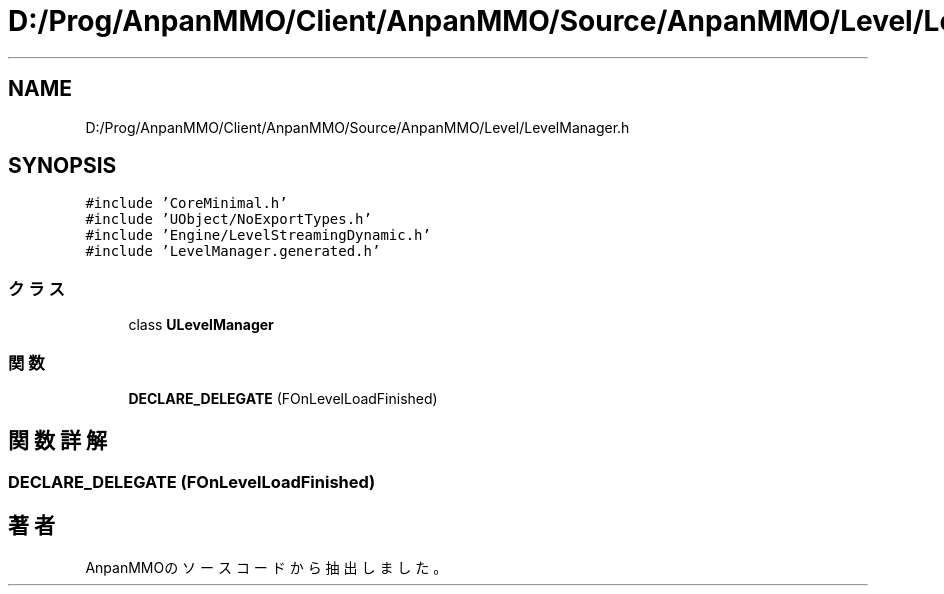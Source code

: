 .TH "D:/Prog/AnpanMMO/Client/AnpanMMO/Source/AnpanMMO/Level/LevelManager.h" 3 "2018年12月20日(木)" "AnpanMMO" \" -*- nroff -*-
.ad l
.nh
.SH NAME
D:/Prog/AnpanMMO/Client/AnpanMMO/Source/AnpanMMO/Level/LevelManager.h
.SH SYNOPSIS
.br
.PP
\fC#include 'CoreMinimal\&.h'\fP
.br
\fC#include 'UObject/NoExportTypes\&.h'\fP
.br
\fC#include 'Engine/LevelStreamingDynamic\&.h'\fP
.br
\fC#include 'LevelManager\&.generated\&.h'\fP
.br

.SS "クラス"

.in +1c
.ti -1c
.RI "class \fBULevelManager\fP"
.br
.in -1c
.SS "関数"

.in +1c
.ti -1c
.RI "\fBDECLARE_DELEGATE\fP (FOnLevelLoadFinished)"
.br
.in -1c
.SH "関数詳解"
.PP 
.SS "DECLARE_DELEGATE (FOnLevelLoadFinished)"

.SH "著者"
.PP 
 AnpanMMOのソースコードから抽出しました。
